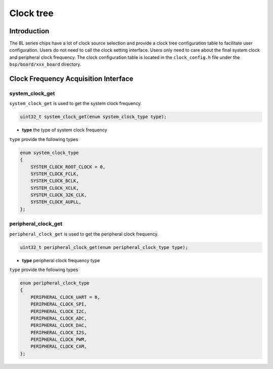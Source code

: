Clock tree
=========================

Introduction
------------------------

The BL series chips have a lot of clock source selection and provide a clock tree configuration table to facilitate user configuration. Users do not need to call the clock setting interface. Users only need to care about the final system clock and peripheral clock frequency. The clock configuration table is located in the ``clock_config.h`` file under the ``bsp/board/xxx_board`` directory.

Clock Frequency Acquisition Interface
---------------------------------------

**system_clock_get**
^^^^^^^^^^^^^^^^^^^^^^^^

``system_clock_get`` is used to get the system clock frequency.

.. code-block:: C

    uint32_t system_clock_get(enum system_clock_type type);

- **type** the type of system clock frequency

``type`` provide the following types

.. code-block:: C

    enum system_clock_type
    {
        SYSTEM_CLOCK_ROOT_CLOCK = 0,
        SYSTEM_CLOCK_FCLK,
        SYSTEM_CLOCK_BCLK,
        SYSTEM_CLOCK_XCLK,
        SYSTEM_CLOCK_32K_CLK,
        SYSTEM_CLOCK_AUPLL,
    };


**peripheral_clock_get**
^^^^^^^^^^^^^^^^^^^^^^^^

``peripheral_clock_get`` is used to get the peripheral clock frequency.

.. code-block:: C

    uint32_t peripheral_clock_get(enum peripheral_clock_type type);

- **type** peripheral clock frequency type

``type`` provide the following types

.. code-block:: C

    enum peripheral_clock_type
    {
        PERIPHERAL_CLOCK_UART = 0,
        PERIPHERAL_CLOCK_SPI,
        PERIPHERAL_CLOCK_I2C,
        PERIPHERAL_CLOCK_ADC,
        PERIPHERAL_CLOCK_DAC,
        PERIPHERAL_CLOCK_I2S,
        PERIPHERAL_CLOCK_PWM,
        PERIPHERAL_CLOCK_CAM,
    };